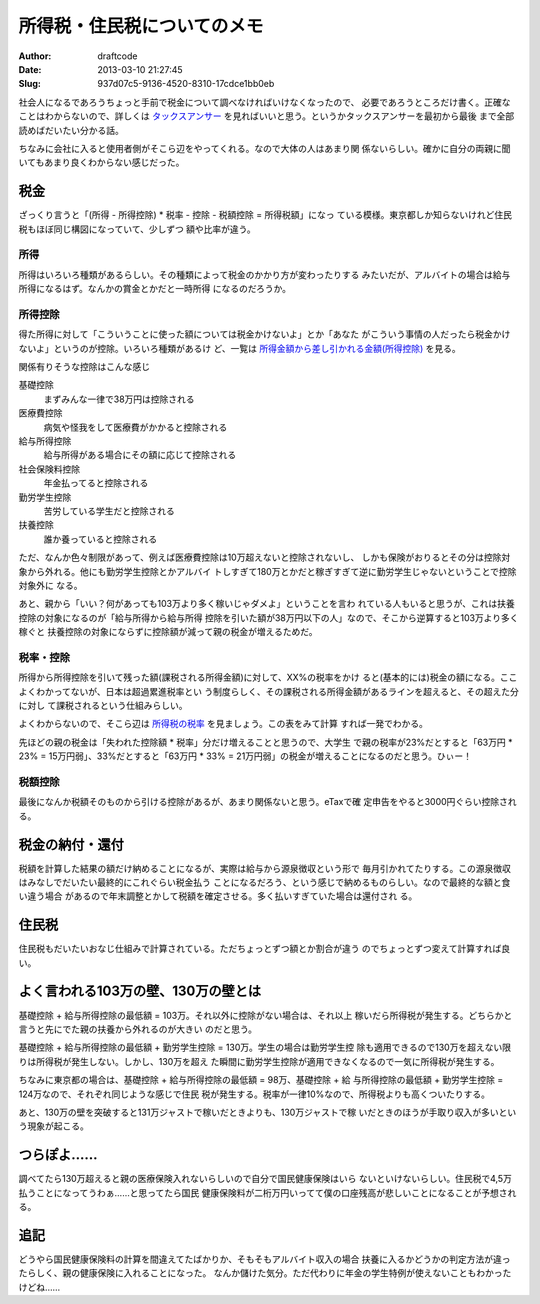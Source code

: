 ============================
所得税・住民税についてのメモ
============================
:Author: draftcode
:Date:   2013-03-10 21:27:45
:Slug:   937d07c5-9136-4520-8310-17cdce1bb0eb

社会人になるであろうちょっと手前で税金について調べなければいけなくなったので、
必要であろうところだけ書く。正確なことはわからないので、詳しくは
`タックスアンサー`_ を見ればいいと思う。というかタックスアンサーを最初から最後
まで全部読めばだいたい分かる話。

ちなみに会社に入ると使用者側がそこら辺をやってくれる。なので大体の人はあまり関
係ないらしい。確かに自分の両親に聞いてもあまり良くわからない感じだった。

.. _`タックスアンサー`: http://www.nta.go.jp/taxanswer/shotoku/shotoku.htm

税金
====

ざっくり言うと「(所得 - 所得控除) * 税率 - 控除 - 税額控除 = 所得税額」になっ
ている模様。東京都しか知らないけれど住民税もほぼ同じ構図になっていて、少しずつ
額や比率が違う。

所得
----

所得はいろいろ種類があるらしい。その種類によって税金のかかり方が変わったりする
みたいだが、アルバイトの場合は給与所得になるはず。なんかの賞金とかだと一時所得
になるのだろうか。

所得控除
--------

得た所得に対して「こういうことに使った額については税金かけないよ」とか「あなた
がこういう事情の人だったら税金かけないよ」というのが控除。いろいろ種類があるけ
ど、一覧は `所得金額から差し引かれる金額(所得控除)`_ を見る。

.. _`所得金額から差し引かれる金額(所得控除)`: http://www.nta.go.jp/taxanswer/shotoku/shoto320.htm

関係有りそうな控除はこんな感じ

基礎控除
    まずみんな一律で38万円は控除される
医療費控除
    病気や怪我をして医療費がかかると控除される
給与所得控除
    給与所得がある場合にその額に応じて控除される
社会保険料控除
    年金払ってると控除される
勤労学生控除
    苦労している学生だと控除される
扶養控除
    誰か養っていると控除される

ただ、なんか色々制限があって、例えば医療費控除は10万超えないと控除されないし、
しかも保険がおりるとその分は控除対象から外れる。他にも勤労学生控除とかアルバイ
トしすぎて180万とかだと稼ぎすぎて逆に勤労学生じゃないということで控除対象外に
なる。

あと、親から「いい？何があっても103万より多く稼いじゃダメよ」ということを言わ
れている人もいると思うが、これは扶養控除の対象になるのが「給与所得から給与所得
控除を引いた額が38万円以下の人」なので、そこから逆算すると103万より多く稼ぐと
扶養控除の対象にならずに控除額が減って親の税金が増えるためだ。

税率・控除
----------

所得から所得控除を引いて残った額(課税される所得金額)に対して、XX%の税率をかけ
ると(基本的には)税金の額になる。ここよくわかってないが、日本は超過累進税率とい
う制度らしく、その課税される所得金額があるラインを超えると、その超えた分に対し
て課税されるという仕組みらしい。

よくわからないので、そこら辺は `所得税の税率`_ を見ましょう。この表をみて計算
すれば一発でわかる。

.. _`所得税の税率`: http://www.nta.go.jp/taxanswer/shotoku/2260.htm

先ほどの親の税金は「失われた控除額 * 税率」分だけ増えることと思うので、大学生
で親の税率が23%だとすると「63万円 * 23% = 15万円弱」、33%だとすると「63万円 *
33% = 21万円弱」の税金が増えることになるのだと思う。ひぃー！

税額控除
--------

最後になんか税額そのものから引ける控除があるが、あまり関係ないと思う。eTaxで確
定申告をやると3000円ぐらい控除される。

税金の納付・還付
================

税額を計算した結果の額だけ納めることになるが、実際は給与から源泉徴収という形で
毎月引かれてたりする。この源泉徴収はみなしでだいたい最終的にこれぐらい税金払う
ことになるだろう、という感じで納めるものらしい。なので最終的な額と食い違う場合
があるので年末調整とかして税額を確定させる。多く払いすぎていた場合は還付され
る。

住民税
======

住民税もだいたいおなじ仕組みで計算されている。ただちょっとずつ額とか割合が違う
のでちょっとずつ変えて計算すれば良い。

よく言われる103万の壁、130万の壁とは
====================================

基礎控除 + 給与所得控除の最低額 = 103万。それ以外に控除がない場合は、それ以上
稼いだら所得税が発生する。どちらかと言うと先にでた親の扶養から外れるのが大きい
のだと思う。

基礎控除 + 給与所得控除の最低額 + 勤労学生控除 = 130万。学生の場合は勤労学生控
除も適用できるので130万を超えない限りは所得税が発生しない。しかし、130万を超え
た瞬間に勤労学生控除が適用できなくなるので一気に所得税が発生する。

ちなみに東京都の場合は、基礎控除 + 給与所得控除の最低額 = 98万、基礎控除 + 給
与所得控除の最低額 + 勤労学生控除 = 124万なので、それぞれ同じような感じで住民
税が発生する。税率が一律10%なので、所得税よりも高くついたりする。

あと、130万の壁を突破すると131万ジャストで稼いだときよりも、130万ジャストで稼
いだときのほうが手取り収入が多いという現象が起こる。

つらぽよ……
============

調べてたら130万超えると親の医療保険入れないらしいので自分で国民健康保険はいら
ないといけないらしい。住民税で4,5万払うことになってうわぁ……と思ってたら国民
健康保険料が二桁万円いってて僕の口座残高が悲しいことになることが予想される。

追記
====

どうやら国民健康保険料の計算を間違えてたばかりか、そもそもアルバイト収入の場合
扶養に入るかどうかの判定方法が違ったらしく、親の健康保険に入れることになった。
なんか儲けた気分。ただ代わりに年金の学生特例が使えないこともわかったけどね……
